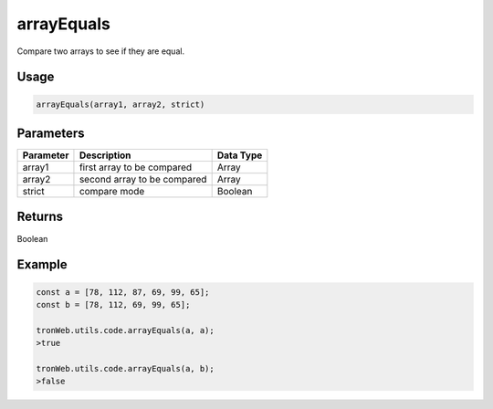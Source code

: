 arrayEquals
===========

Compare two arrays to see if they are equal.

-------
Usage
-------

.. code-block:: javascript

  arrayEquals(array1, array2, strict)

--------------
Parameters
--------------

========== =========================== ==========
Parameter  Description                 Data Type
========== =========================== ==========
array1     first array to be compared  Array
array2     second array to be compared Array
strict     compare mode                Boolean           
========== =========================== ==========

-------
Returns
-------

Boolean

-------
Example
-------

.. code-block:: javascript

  const a = [78, 112, 87, 69, 99, 65];
  const b = [78, 112, 69, 99, 65];

  tronWeb.utils.code.arrayEquals(a, a);
  >true

  tronWeb.utils.code.arrayEquals(a, b);
  >false